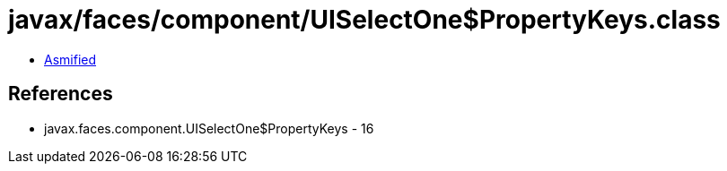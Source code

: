 = javax/faces/component/UISelectOne$PropertyKeys.class

 - link:UISelectOne$PropertyKeys-asmified.java[Asmified]

== References

 - javax.faces.component.UISelectOne$PropertyKeys - 16
